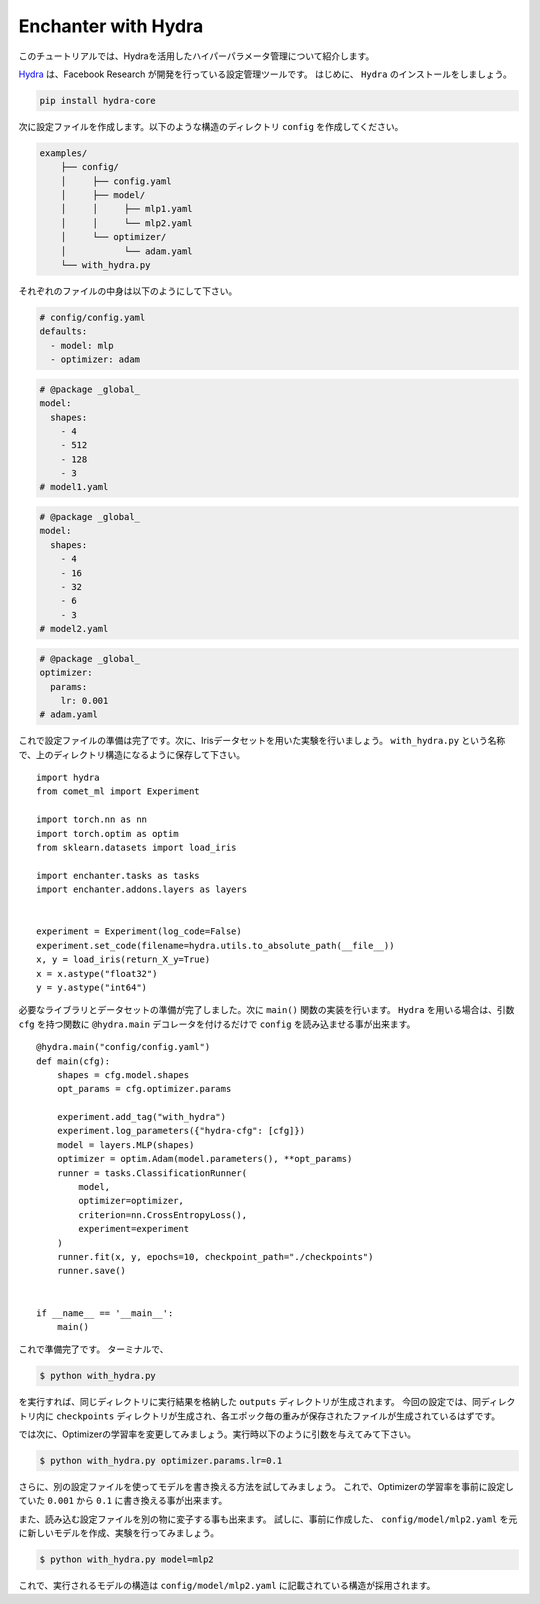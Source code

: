 Enchanter with Hydra
====================

このチュートリアルでは、Hydraを活用したハイパーパラメータ管理について紹介します。

`Hydra <https://hydra.cc>`_ は、Facebook Research が開発を行っている設定管理ツールです。
はじめに、 ``Hydra`` のインストールをしましょう。

.. code-block:: sh

    pip install hydra-core


次に設定ファイルを作成します。以下のような構造のディレクトリ ``config`` を作成してください。

.. code-block:: sh

    examples/
        ├── config/
        │     ├── config.yaml
        │     ├── model/
        │     │     ├── mlp1.yaml
        │     │     └── mlp2.yaml
        │     └── optimizer/
        │           └── adam.yaml
        └── with_hydra.py

それぞれのファイルの中身は以下のようにして下さい。

.. code-block:: yaml

    # config/config.yaml
    defaults:
      - model: mlp
      - optimizer: adam

.. code-block:: yaml

    # @package _global_
    model:
      shapes:
        - 4
        - 512
        - 128
        - 3
    # model1.yaml

.. code-block:: yaml

    # @package _global_
    model:
      shapes:
        - 4
        - 16
        - 32
        - 6
        - 3
    # model2.yaml

.. code-block:: yaml

    # @package _global_
    optimizer:
      params:
        lr: 0.001
    # adam.yaml


これで設定ファイルの準備は完了です。次に、Irisデータセットを用いた実験を行いましょう。
``with_hydra.py`` という名称で、上のディレクトリ構造になるように保存して下さい。

::

    import hydra
    from comet_ml import Experiment

    import torch.nn as nn
    import torch.optim as optim
    from sklearn.datasets import load_iris

    import enchanter.tasks as tasks
    import enchanter.addons.layers as layers


    experiment = Experiment(log_code=False)
    experiment.set_code(filename=hydra.utils.to_absolute_path(__file__))
    x, y = load_iris(return_X_y=True)
    x = x.astype("float32")
    y = y.astype("int64")

必要なライブラリとデータセットの準備が完了しました。次に ``main()`` 関数の実装を行います。
``Hydra`` を用いる場合は、引数 ``cfg`` を持つ関数に ``@hydra.main`` デコレータを付けるだけで ``config`` を読み込ませる事が出来ます。

::

    @hydra.main("config/config.yaml")
    def main(cfg):
        shapes = cfg.model.shapes
        opt_params = cfg.optimizer.params

        experiment.add_tag("with_hydra")
        experiment.log_parameters({"hydra-cfg": [cfg]})
        model = layers.MLP(shapes)
        optimizer = optim.Adam(model.parameters(), **opt_params)
        runner = tasks.ClassificationRunner(
            model,
            optimizer=optimizer,
            criterion=nn.CrossEntropyLoss(),
            experiment=experiment
        )
        runner.fit(x, y, epochs=10, checkpoint_path="./checkpoints")
        runner.save()


    if __name__ == '__main__':
        main()


これで準備完了です。
ターミナルで、

.. code-block:: sh

    $ python with_hydra.py

を実行すれば、同じディレクトリに実行結果を格納した ``outputs`` ディレクトリが生成されます。
今回の設定では、同ディレクトリ内に ``checkpoints`` ディレクトリが生成され、各エポック毎の重みが保存されたファイルが生成されているはずです。

では次に、Optimizerの学習率を変更してみましょう。実行時以下のように引数を与えてみて下さい。

.. code-block:: sh

    $ python with_hydra.py optimizer.params.lr=0.1

さらに、別の設定ファイルを使ってモデルを書き換える方法を試してみましょう。
これで、Optimizerの学習率を事前に設定していた ``0.001`` から ``0.1`` に書き換える事が出来ます。

また、読み込む設定ファイルを別の物に変子する事も出来ます。
試しに、事前に作成した、 ``config/model/mlp2.yaml`` を元に新しいモデルを作成、実験を行ってみましょう。


.. code-block:: sh

    $ python with_hydra.py model=mlp2

これで、実行されるモデルの構造は ``config/model/mlp2.yaml`` に記載されている構造が採用されます。

